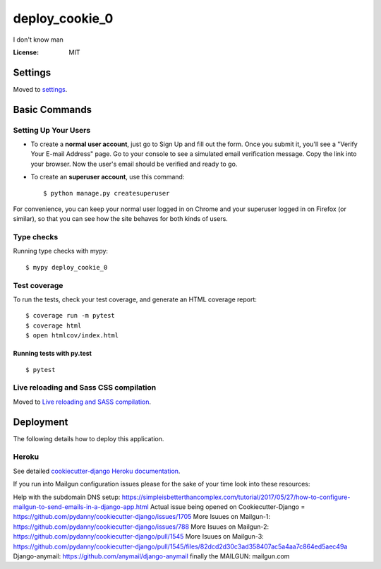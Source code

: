 deploy_cookie_0
===============

I don't know man

.. image:: https://img.shields.io/badge/built%20with-Cookiecutter%20Django-ff69b4.svg
     :target: https://github.com/pydanny/cookiecutter-django/
     :alt: Built with Cookiecutter Django
.. image:: https://img.shields.io/badge/code%20style-black-000000.svg
     :target: https://github.com/ambv/black
     :alt: Black code style


:License: MIT


Settings
--------

Moved to settings_.

.. _settings: http://cookiecutter-django.readthedocs.io/en/latest/settings.html

Basic Commands
--------------

Setting Up Your Users
^^^^^^^^^^^^^^^^^^^^^

* To create a **normal user account**, just go to Sign Up and fill out the form. Once you submit it, you'll see a "Verify Your E-mail Address" page. Go to your console to see a simulated email verification message. Copy the link into your browser. Now the user's email should be verified and ready to go.

* To create an **superuser account**, use this command::

    $ python manage.py createsuperuser

For convenience, you can keep your normal user logged in on Chrome and your superuser logged in on Firefox (or similar), so that you can see how the site behaves for both kinds of users.

Type checks
^^^^^^^^^^^

Running type checks with mypy:

::

  $ mypy deploy_cookie_0

Test coverage
^^^^^^^^^^^^^

To run the tests, check your test coverage, and generate an HTML coverage report::

    $ coverage run -m pytest
    $ coverage html
    $ open htmlcov/index.html

Running tests with py.test
~~~~~~~~~~~~~~~~~~~~~~~~~~

::

  $ pytest

Live reloading and Sass CSS compilation
^^^^^^^^^^^^^^^^^^^^^^^^^^^^^^^^^^^^^^^

Moved to `Live reloading and SASS compilation`_.

.. _`Live reloading and SASS compilation`: http://cookiecutter-django.readthedocs.io/en/latest/live-reloading-and-sass-compilation.html





Deployment
----------

The following details how to deploy this application.


Heroku
^^^^^^

See detailed `cookiecutter-django Heroku documentation`_.

.. _`cookiecutter-django Heroku documentation`: http://cookiecutter-django.readthedocs.io/en/latest/deployment-on-heroku.html

If you run into Mailgun configuration issues please for the sake of your time look into these resources:

Help with the subdomain DNS setup: https://simpleisbetterthancomplex.com/tutorial/2017/05/27/how-to-configure-mailgun-to-send-emails-in-a-django-app.html
Actual issue being opened on Cookiecutter-Django = https://github.com/pydanny/cookiecutter-django/issues/1705
More Isuues on Mailgun-1: https://github.com/pydanny/cookiecutter-django/issues/788
More Isuues on Mailgun-2: https://github.com/pydanny/cookiecutter-django/pull/1545
More Isuues on Mailgun-3: https://github.com/pydanny/cookiecutter-django/pull/1545/files/82dcd2d30c3ad358407ac5a4aa7c864ed5aec49a
Django-anymail: https://github.com/anymail/django-anymail
finally the  MAILGUN: mailgun.com

